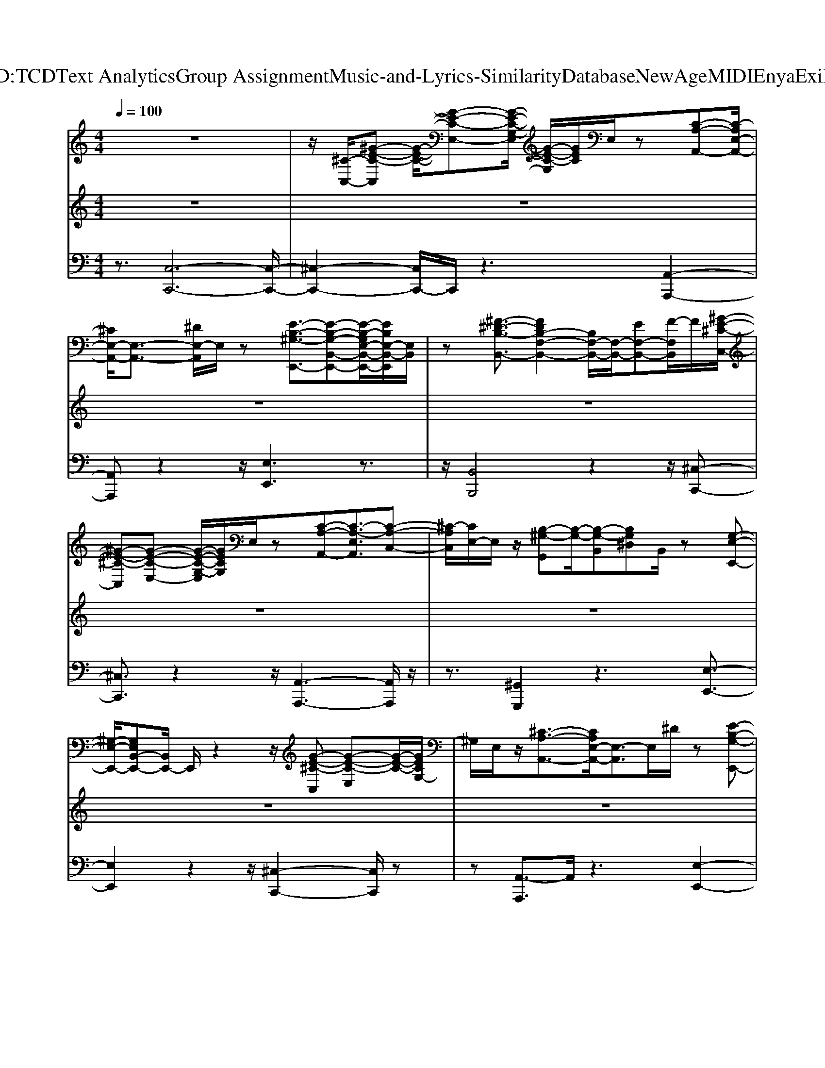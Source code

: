 X: 1
T: from D:\TCD\Text Analytics\Group Assignment\Music-and-Lyrics-Similarity\Database\NewAge\MIDI\Enya\Exile.mid
M: 4/4
L: 1/8
Q:1/4=100
K:C % 0 sharps
V:1
%%MIDI program 0
z8| \
z/2[^C-C,-]/2[^G-E-C-C,] [G-E-C-]/2[G-E-C-E,-][G-E-C-G,-E,]/2 [G-E-C-G,]/2[GEC]/2E,/2z[C-A,-A,,-][C-A,E,-A,,-]/2| \
[^CE,-A,,-]/2[E,-A,,-]3/2 [^DE,-A,,]/2E,/2z [E-B,-^G,-E,,-]3/2[E-B,-G,-B,,-E,,-][E-B,-G,E,-B,,-E,,-]/2[EB,E,-B,,-E,,]/2[E,B,,]/2| \
z[^F-^D-B,-B,,-]3/2[FDB,-F,-B,,-]2[B,F,-B,,-]/2[F,-B,,-]/2[EF,-B,,-][F-F,B,,]/2F/2[^G-E-^C-C,-]/2|
[^G-E-^C-C,][G-E-C-E,-] [G-E-C-G,-E,]/2[GECG,]/2E,/2z[C-A,-A,,-][C-A,-E,A,,]3/2[C-A,-C,-]| \
[^C-A,C,]/2[CE,-]/2E,/2z/2 [B,-^G,-G,,][B,-G,-]/2[B,-G,-B,,][B,G,^D,]B,,/2 z[G,-E,-E,,-]| \
[^G,-E,-E,,-]/2[G,E,B,,-E,,-][B,,E,,-]/2 E,,/2z2z/2[G-E-^C-C,] [G-E-C-E,][G-E-C-]/2[GECG,-]/2| \
^G,/2E,/2z/2[^C-A,-A,,-]3/2[CA,E,-A,,-]/2[E,-A,,]3/2E,/2^D/2 z[E-B,-G,-E,,-]|
[E-B,-^G,-B,,-E,,-][E-B,-G,-E,-B,,-E,,] [EB,G,E,B,,]/2^C/2z/2[^F-^D-B,-B,,-]3/2[FDB,F,-B,,-] [F,B,,]z| \
E^D/2[^C-A,,-]/2 [C-A,-A,,][C-A,-E,] [CA,-C,-][A,C,-]/2[E,-C,]/2 E,/2z/2[B,-^G,-G,,-]| \
[B,-^G,-G,,]/2[B,G,B,,-]3/2 [^D,B,,]3/2G,B,[^CC,-]C,/2E,-| \
[^G,E,-]E,/2-[^C-E,-]3/2[C-G,-E,-]2[CG,-E,-]/2[G,E,]/2 z2|
^C/2-[^G-E-C-C,][G-E-C-E,]3/2[G-E-CG,-]/2[GEG,]/2 E,/2z[C-A,-A,,-][CA,E,-A,,-]3/2| \
[E,A,,]^D/2z[E-B,-^G,-]/2[E-B,-G,-E,,-] [E-B,-G,B,,-E,,-][EB,E,-B,,-E,,-]/2[E,B,,-E,,]/2 B,,/2z[^F-D-B,-B,,-]/2| \
[^F-^D-B,-B,,-][FDB,F,-B,,-] [F,-B,,-]/2[B,F,-B,,-]/2[F,-B,,-] [EF,-B,,][F-F,]/2F/2 [^G-E-^C-C,][G-E-C-E,]| \
[^GE^CG,]z3/2[C-A,-A,,-][C-A,-E,A,,-]3/2[C-A,-C,-A,,]/2[C-A,-C,-]/2 [C-A,E,C,-][CC,]/2[B,-G,-G,,-]/2|
[B,-^G,-G,,][B,-G,-B,,-] [B,-G,-^D,-B,,]/2[B,-G,-D,]/2[B,G,]/2B,,/2 z[G,-E,-E,,-] [G,-E,-B,,-E,,-]3/2[G,-E,-B,,G,,-E,,-]/2| \
[^G,-E,G,,-E,,]/2[G,G,,]/2B,,/2z3/2[G-E-^C-C,] [G-E-C-E,][GECG,] E,/2z/2[C-A,-A,,-]| \
[^C-A,-E,-A,,-][C-A,-E,C,-A,,]/2[CA,C,][^DE,-]/2E,/2[E-B,-^G,-E,,-]3/2[E-B,-G,-B,,-E,,-]3/2[E-B,G,E,-B,,-E,,-]/2[EE,-B,,-E,,]/2[E,-B,,]/2| \
E,/2z/2[^F-^D-B,-B,,-]3/2[F-D-B,-F,-B,,][F-DB,-F,-D,-]/2 [FB,F,D,-]/2D,/2[E-F,]/2E/2 D/2z/2[^C-A,-A,,-]|
[^C-A,-E,-A,,][C-A,-E,C,-]/2[CA,-C,-]/2 [A,E,C,]/2z[B,-^G,-G,,-][B,-G,-B,,-G,,]/2[B,-G,-B,,-] [B,-G,^D,-B,,-]/2[B,D,-B,,-]/2[D,-B,,]/2[G,-D,]/2| \
^G,/2-[B,-G,]/2B,/2-[^C-B,C,-]/2 [CC,-]/2C,/2E,- [G,E,-]3/2[C-E,-]3/2[C-G,-E,-]| \
[^C^G,-E,-]2 [G,E,]/2z3/2 [C-G,-]/2[F-C-G,-C,,-][F-C-G,C,-C,,-]/2 [F-C-C,-C,,-][F-C-G,-C,C,,-]/2[FCG,C,,]/2| \
^C,/2z/2[F-C-^A,-A,,-]3/2[F-CA,-F,-A,,-]3/2 [F-A,F,-A,,-]/2[F^D-F,-A,,-]/2[DCF,A,,]/2z[C-A,^F,F,,-]3/2|
[^CC,-^F,,-]/2[C,F,,][^D-=C-^G,-G,,-]3/2[D-CG,-D,G,,] [DG,]/2z[^C-G,-=F,-C,,-][C-G,-F,C,-C,,-]3/2| \
[^C-^G,-F,-C,C,,-]/2[C-G,-F,C,,-]/2[CG,C,,-]/2[C,C,,]/2 z[F-C-^A,-A,,-] [F-C-A,F,-A,,-][F-C-F,A,,-]/2[F-CA,A,,-][FF,A,,]/2z/2[F-C-A,-^F,-F,,-]/2| \
[F-^C-^A,-^F,-F,,-][=F-CA,^F,-C,-F,,-]2[=F^D-^F,C,-F,,-]/2[DCC,-F,,]/2 C,/2z/2[D-=C-^G,-G,,-]3/2[D-C-G,D,-G,,-]/2[D-C-D,-G,,-]| \
[^D-C-^G,-D,G,,-]/2[D-C-G,-G,,-]/2[D-CG,-D,G,,-]3/2[DG,G,,]/2z3/2[F^CG,C,,-]C,,/2- [C,-C,,-][GC,C,,-]/2C,,/2|
^C,/2z/2[F-C-^A,-A,,-]3/2[F-CA,F,-A,,-]3/2 [F^D-F,-A,,-]/2[DF,-A,,]/2[CF,]/2z[D-A,-^F,-F,,-][D-A,F,-C,-F,,-]/2| \
[^D-^F,^C,-F,,-]/2[D-C,F,,]/2[D-=C^G,-G,,-]3/2[DG,D,-G,,]/2D,/2z/2 [^C-G,-=F,-C,,-]3/2[C-G,-F,C,-C,,-]/2 [C-G,-C,-C,,-]/2[C-G,F,C,C,,-][CC,,-]/2| \
^C,,/2C,/2z [F-C-^A,-A,,-][F-C-A,F,-A,,-]/2[F-C-F,A,,-][FCA,A,,-]/2A,,/2-[F,A,,]/2 ^F,/2-[=F-C-A,-^F,-F,,-][=F-C-A,-^F,C,-F,,-]/2| \
[F-^C-^A,-C,-^F,,-]/2[=FCA,-^F,-C,-F,,-]/2[^DA,F,C,-F,,-]/2[C,-F,,-]/2 [CC,F,,]/2z/2[D-=C-^G,-G,,-]3/2[D-CG,D,-G,,-]/2[DD,G,,]/2z2[^C-G,-=F,-C,,-]/2|
[^C-^G,-F,-C,,-][C-G,-F,-C,-C,,-]2[C-G,-F,C,C,,-]/2[CG,C,,]/2 z2 [G-E-C-]/2[G-E-C-C,-][G-E-C-G,-C,-]/2| \
[^G-E-^C-G,-C,-]/2[G-E-C-G,E,-C,-]/2[GECE,-C,-]/2[G,E,C,]/2 z[C-A,-A,,-] [C-A,E,-A,,-][CE,-A,,-]/2[A,-E,-A,,][^DA,E,-]/2E,/2z/2| \
[E-B,-^G,-E,,-]3/2[E-B,-G,-B,,-E,,-][EB,G,E,B,,-E,,]B,,/2 z[^F-^D-B,-B,,-] [F-D-B,F,-B,,-][F-D-F,-B,,-]/2[FDB,F,-B,,-]/2| \
[^F,-B,,-]/2[EF,-B,,-][F,B,,-]B,,/2[E-^C-C,-]/2[^G-E-C-C,-][G-E-C-E,-C,-][G-E-CG,-E,-C,-]/2 [GEG,E,-C,]/2[E,E,]/2z/2[C-A,-]/2|
[^C-A,-A,,-][C-A,E,-A,,-]/2[C-E,A,,-][CA,-A,,-]/2[A,A,,-]/2[E,A,,-]/2 A,,[B,-^G,-G,,-]3/2[B,-G,^D,-G,,-]/2[B,-D,G,,-]/2[B,G,-G,,-]/2| \
[^G,G,,-]/2G,,/2-[^D,G,,]/2z/2 [G,-E,-]/2[G,-E,-E,,-][G,-E,B,,-E,,-]/2 [G,-B,,-E,,-][G,E,-B,,-E,,-]/2[E,B,,E,,-]/2 E,,/2z3/2| \
[^G-E-^C-C,-][G-E-C-E,-C,]/2[GEC-E,][CG,-]/2G,/2E,/2 z/2[C-A,-A,,-][C-A,E,-A,,-]/2 [CE,-A,,-]/2[E,A,,-]/2[A,A,,]| \
^D/2z/2[E-B,-^G,-E,,-]3/2[E-B,-G,-B,,-E,,-][E-B,G,-E,-B,,-E,,-]/2 [EG,E,-B,,-E,,]/2[E,B,,]/2z [^F-D-B,-B,,-][F-D-B,-F,-B,,-]|
[^F^DB,F,B,,-]/2[D,-B,,]/2D,/2-[F,D,]/2 E/2D/2z/2[^C-A,-A,,-][C-A,-E,-A,,-][C-A,-E,C,-A,,]/2 [CA,C,-][E,-C,]/2E,/2| \
[B,-^G,-G,,-][B,G,B,,-G,,-]3/2[^D,-B,,-G,,-][G,-D,-B,,G,,]/2 [G,D,]/2B,[^CC,-]3/2[E,-C,-]| \
[^G,-E,-^C,-][C-G,E,-C,-]/2[C-E,-C,-][CG,E,-C,-]3/2 [E,C,]/2z3z/2| \
[^GE^CC,-]3/2[G,-C,-][CG,C,-]/2C,/2-[G,C,]/2 z[ECA,A,,-]3/2[E,-A,,-][A,-E,A,,-]/2|
[A,A,,]E,3/2[E-B,-^G,-E,,-]3/2 [EB,G,E,-E,,-]/2[E,-E,,-]/2[G,E,E,,-]/2E,,/2- [E,E,,]/2z[^F-^D-B,-B,,-]/2| \
[^F^DB,B,,-][F,B,,-]3/2[B,-B,,-][B,F,-B,,-][F,B,,][^G-E-^C-C,-][GECG,-C,-]/2[G,C,-]/2C,/2-| \
[^CC,-]/2C,/2-[^G,C,]/2z/2 [E-C-A,-A,,-][ECA,E,-A,,-]/2[E,A,,-][A,A,,-][E,A,,-]/2 A,,[^D-B,-G,-G,,-]| \
[^D-B,-^G,D,-G,,-]/2[DB,D,G,,-]/2G,,/2-[G,-G,,-][G,D,G,,-]/2G,,/2z/2 [E-B,-G,-E,,-][EB,-G,B,,-E,,-]/2[B,B,,-E,,-]/2 [B,,-E,,-]/2[E,-B,,-E,,][E,B,,]/2|
^G,/2z3/2 [G-E-^C-C,][GECE,-]/2E,/2- [G,E,]C/2E,/2 z/2[ECA,A,,-]3/2| \
[E,A,,-][A,A,,] z/2E,[E-B,-^G,-E,,-][EB,-G,E,-E,,-]/2[B,E,-E,,-]/2[E,E,,-]/2 [G,E,,-][E,E,,]/2z/2| \
[^D-B,-^F,-]/2[DB,F,B,,,-][B,,B,,,-]3/2[F,-B,,,-] [F,B,,B,,,]/2z[E-^C-A,-A,,-][EC-A,E,-A,,-]/2[CE,-A,,-]/2[E,A,,-]/2| \
[A,A,,-][E,A,,-]/2A,,/2 [^D-B,-^G,G,,-]3/2[DB,D,-G,,-]/2 [D,-G,,-]/2[G,-D,G,,-]/2[G,G,,] D,/2z[E-^C-G,-C,,-]/2|
[E-^C-^G,-C,,-]/2[ECG,C,-C,,-]/2[C,C,,-] [G,-C,,-][G,C,-C,,-]/2[C,C,,-][E-C,,-]3/2 [EC,-C,,-]/2[C,C,,-][G,C,,-]/2| \
^C,,/2-[C,-C,,]/2C,/2[C-^G,-]/2 [F-C-G,-C,,-][FC-G,C,-C,,-]/2[C-C,-C,,-]/2 [CG,C,C,,-]/2C,,/2C,/2z/2 [C-^A,-]/2[F-C-A,-A,,-][F-C-A,F,-A,,-]/2| \
[F-^CF,-^A,,-]/2[F-A,-F,A,,-]/2[F^DA,A,,-]/2[CA,,]/2 z[C-A,-^F,-F,,-] [CA,F,C,-F,,-]/2[C,F,,-]/2F,,/2-[D-=C-^G,-G,,-F,,]/2 [DCG,G,,-][D,G,,]/2z/2| \
[^C-^G,-F,C,,-]3/2[CG,-C,-C,,-]/2 [G,C,-C,,-]/2[C,C,,-]/2[F,C,,-] C,,/2C,[C-^A,-A,,-]/2 [F-C-A,A,,-][FCF,A,,-]|
[^A,A,,-]/2A,,/2F,/2>^F,/2 [=F-^C-A,-^F,,-][=F-C-A,-C,-^F,,-] [=FCA,^F,-C,F,,-]/2[F,F,,-]/2[^DCF,,-]/2[C,-F,,]/2 C,/2[D-=C-^G,-G,,-][D-C-G,D,-G,,-]/2| \
[^D-C-D,^G,,-][D-C-G,-G,,-] [D-C-G,D,G,,][D-C-]/2[D-C-G,,-][D-C-D,G,,-]3/2 [D-CG,-G,,-][DG,G,,-]/2[D,G,,]/2| \
z[F-^C-^G,C,,-]/2[FCC,,-]/2 [C,C,,-][GCG,C,,-]/2C,,/2 C,/2z/2[F-C-^A,-A,,-]3/2[F-CA,-F,A,,-][FA,-F,-A,,-]/2| \
[^D^A,F,A,,-]/2A,,/2z/2[^C-A,-^F,F,,-][CA,F,,-]/2[C,F,,] [D-=C^G,G,,-][DG,,]/2D,/2 z/2[^C-G,-=F,C,,-]3/2|
[^C^G,C,-C,,-]/2[C,C,,-][F,C,,]C,z^A,,/2-[F-C-A,-A,,-] [F-C-A,F,-A,,-]/2[F-C-F,A,,-]/2[F-CA,A,,-]| \
[FF,^A,,-]/2A,,/2^F,/2-[=F-^C-A,-^F,-F,,-][=F-C-A,-^F,C,-F,,-]/2[=FCA,C,^F,,-] [F,-F,,-]/2[^DF,F,,-]/2[CC,F,,-]/2F,,-[D-=C-^G,-G,,-F,,]/2[D-CG,G,,-]| \
[^DD,-^G,,-]/2[D,G,,]/2z [^C-G,-F,-C,,-]3/2[C-G,-F,-C,-C,,-]4[C-G,-F,-C,-C,,-]/2| \
[^C-^G,-F,-C,-C,,-]3/2[C-C-G,-F,-C,-C,,-]/2 [G-E-C-C-G,-F,-C,-C,-C,,-][GE-CCG,-G,-F,C,-C,-C,,-]/2[E-G,G,C,-C,C,,]/2 [EC,-]/2[CC,-]/2C,/2-[G,C,]/2 z/2[C-A,A,,-]3/2|
[^CE,-A,,-][A,-E,A,,-]/2[A,A,,-]/2 [^DE,-A,,]/2E,/2z/2[E-B,-^G,-E,,-][E-B,-G,-B,,-E,,-]3/2 [E-B,-G,E,-B,,E,,][EB,E,]/2C/2| \
z[^F-^D-B,-B,,-]3/2[F-D-B,F,-B,,-]/2[F-DF,-B,,-] [FB,F,B,,-]/2B,,3/2- [E-B,,-]/2[F-EB,,-]/2[FB,,]/2[^G-E-^C-C,-]/2| \
[^G-E-^C-C,-]/2[G-E-CG,-C,-]/2[GEG,C,-]/2C,/2- [CC,-]/2C,/2-[G,C,]/2z/2 [CA,A,,-]3/2[E,-A,,-][A,-E,A,,-]/2[A,A,,-]/2A,,/2-| \
[E,A,,-]/2A,,/2[B,-^G,G,,-]3/2[B,-^D,G,,-][B,-G,,-]/2 [B,G,G,,-]/2G,,D,/2 z[G,-E,-E,,-]|
[^G,-E,B,,-E,,-]/2[G,B,,-E,,-]/2[B,,E,,-]/2[E,E,,-]/2 E,,-[B,,E,,]/2z^C/2-[G-E-C-C,-] [G-E-CG,-C,-]/2[GE-G,C,-]/2[ECC,-]/2C,/2-| \
[^G,^C,-]/2C,/2[C-A,A,,-]3/2[CE,A,,-][A,A,,][^DE,]/2z [E-B,-G,-E,,-][E-B,-G,-B,,-E,,-]| \
[E-B,-^G,-B,,-E,,-]/2[E-B,-G,E,-B,,-E,,-]/2[EB,E,-B,,E,,]/2[^CE,]/2 z[^F-^D-B,-B,,-]3/2[F-D-B,F,-B,,-]/2[F-DF,-B,,-] [FB,F,B,,]3/2E/2| \
^D/2z/2[^C-A,-A,,-] [C-A,E,-A,,-]/2[C-E,A,,-][CA,A,,-][E,A,,]/2z [B,^G,G,,-]3/2[D,-G,,-]/2|
[^D,-^G,,]2 [G,-D,]/2G,/2B, [^CC,-][G,C,-]3/2[C-C,-]3/2| \
[^C^G,-C,-][G,-C,-]/2[CG,-C,-]3/2
V:2
%%MIDI program 73
z8| \
z8| \
z8| \
z8|
z8| \
z8| \
z8| \
z8|
z8| \
z8| \
z8| \
z8|
z8| \
z8| \
z8| \
z8|
z8| \
z8| \
z8| \
z8|
z8| \
z8| \
z8| \
z8|
z8| \
z8| \
z8| \
z8|
z8| \
z8| \
z8| \
z8|
z8| \
z8| \
z8| \
z8|
z8| \
z8| \
z8| \
z8|
z8| \
z8| \
z8| \
^g4- g3/2^c2-c/2-|
^c3/2-[^d-c]/2 de4c-| \
^c/2^f4e/2f ^g2-| \
^g2- g/2-[g^c-]/2c4-c/2B/2-| \
B4- B/2^G3-G/2-|
^G2 g4- g^c-| \
^c3^d3/2e3-[ec-]/2| \
^c^f4e/2^dc3/2-| \
^c2- c/2-[cB-]/2B3- B/2^GB/2-|
[^c-B]/2c6-c3/2-|^c3/2z/2 
V:3
%%MIDI program 88
z3/2[C,-C,,-]6[C,-C,,-]/2| \
[^C,-C,,-]2 [C,C,,-]/2C,,/2z3 [A,,-A,,,-]2| \
[A,,A,,,]z2z/2[E,E,,]3z3/2| \
z/2[B,,B,,,]4z2z/2[^C,-C,,-]|
[^C,C,,]3/2z2z/2 [A,,-A,,,-]3[A,,A,,,]/2z/2| \
z3/2[^G,,G,,,]2z3[E,-E,,-]3/2| \
[E,E,,]2 z2 z/2[^C,-C,,-]2[C,C,,]/2z| \
z[A,,-A,,,]3/2A,,/2z3 [E,-E,,-]2|
[E,E,,-]/2E,,/2z2[B,,B,,,]4z| \
z[A,,A,,,-]3 A,,,/2z3/2 [^G,,-G,,,]2| \
^G,,/2z4z/2[^C,-C,,-]3| \
[^C,C,,]6 z2|
[^C^G,E,C,C,,]3z2[E-C-A,-E,-A,,-]3| \
[E-^C-A,E,A,,]/2[E-C]/2E- [E-B,-^G,-E,E,,-]4 [E-B,-G,E,,]/2[EB,-][^D-B,-^F,-B,,-B,,,-]/2| \
[^D-B,-^F,-B,,-B,,,-]3[D-B,-F,-B,,B,,,-]/2[D-B,-F,B,,,]/2 [DB,]/2z3/2 [E-^C-^G,-C,-C,,-]2| \
[E-^C-^G,-C,C,,][E-C-G,]/2[E-C-]/2 [E-C-A,-A,,,-]/2[E-C-A,-A,,-A,,,-]3[E-C-A,A,,A,,,]/2 [E-C]/2E[^D-B,-G,-G,,-G,,,-]/2|
[^D-B,-^G,-G,,-G,,,]2 [D-B,-G,-G,,]/2[D-B,-G,-]2[E-DB,-G,-E,-E,,-]/2[E-B,-G,-E,E,,-]3| \
[E-B,-^G,-E,,]/2[E-B,G,-]3/2 [E-G,-][E-^C-G,-C,-C,,-]3 [E-C-G,C,C,,-]/2[E-C-C,,]/2[E-C-A,-A,,-A,,,-]| \
[E-^C-A,-A,,-A,,,]3/2[E-C-A,-A,,]/2 [E-C-A,]/2[E-C]/2E/2-[E-B,-^G,-E,E,,]3[E-B,-G,][E-B,-]/2| \
[EB,-][^DB,^F,B,,B,,,-]4B,,,/2z3/2[^C-A,-E,-A,,-A,,,-]|
[^C-A,-E,-A,,-A,,,-]2 [CA,E,A,,A,,,]/2z[B,-^G,-^D,-G,,-G,,,-]3[B,G,-D,G,,-G,,,]/2[G,G,,]/2z/2| \
z3/2[E-^C-^G,-C,-C,,-]6[E-C-G,-C,-C,,-]/2| \
[E-^C-^G,-C,-C,,-]2 [EC-G,C,C,,]/2C/2z/2[F-C-G,C,C,,]4[F-C-]/2| \
[F-^C-][F-C-^A,-A,,A,,,-]3 [F-CA,-A,,,]/2[F-A,]/2F/2z[C-A,-^F,-F,,-F,,,-]3/2|
[^C-^A,^F,F,,-F,,,]/2[C-F,,]/2C/2z/2 [=C^G,G,,G,,,]2 z3/2[^C-G,-=F,-C,-C,,-]2[C-G,-F,-C,-C,,-]/2| \
[^C-^G,-F,C,-C,,-]2 [CG,C,C,,]/2z/2[F-C^A,-A,,A,,,-]3 [F-A,A,,,]/2Fz/2| \
[F-^C-^A,-^F,-F,,-F,,,-]3[=F-CA,^F,F,,-F,,,]/2[=F^F,,]/2 z[^D-=C-^G,-G,,-G,,,-]3| \
[^D-C-^G,-G,,-G,,,-]2 [DCG,-G,,-G,,,]/2[G,G,,]/2z2[F^C-G,C,-C,,-]2[CC,-C,,-]/2[GCG,C,-C,,-]/2|
[^C,-C,,-]3/2[F-C-^A,-C,A,,-C,,A,,,-]/2 [F-CA,A,,A,,,-]3[FA,,,]/2z[C-A,-^F,-F,,-F,,,-]3/2| \
[^C^A,^F,F,,F,,,]z/2[=C-^G,-G,,-G,,,]2[CG,G,,]/2 ^C,,/2-[C-C,,-][C-=F,-C,-C,,-]3/2[C-G,F,C,-C,,-]| \
[^CC,C,,]/2z3/2 [F-C-^A,-A,,-A,,,-]3[F-CA,A,,A,,,-]/2[F-A,,,]/2 F/2-[F-C-A,-^F,-F,,-F,,,-]3/2| \
[F-^C-^A,^F,-F,,-F,,,-]3/2[=F-C^F,F,,F,,,]/2 =F/2z/2[^D-=C^G,-G,,-G,,,]3/2[D-G,G,,]/2D z3/2[^C-G,-F,-C,-C,,-]/2|
[^C-^G,-F,-C,-C,,-]4 [C-G,-F,C,-C,,-]3/2[CG,C,-C,,]/2 C,/2[G-E-C-C,-C,,-]3/2| \
[^G-E^C-C,C,,-][G-C-C,,]/2[GC]/2 z[E-C-A,-A,,-A,,,-]2[E-C-A,-A,,-A,,,]/2[E-C-A,-A,,]/2 [E-CA,]/2E3/2-| \
[E-B,-^G,-E,E,,-]3[E-B,-G,E,,]/2[E-B,]/2 E[^D-B,-^F,-B,,-B,,,-]3| \
[^D-B,-^F,B,,B,,,]/2[DB,]/2z2[E-^C-^G,-C,C,,-]3 [E-C-G,C,,]/2[E-C-]3/2|
[E-^C-A,-A,,-A,,,-]3[E-C-A,A,,A,,,-]/2[E-CA,,,]/2 E3/2-[E^D-B,-^G,-G,,-G,,,-]/2 [D-B,-G,-G,,-G,,,]2| \
[^D-B,-^G,-G,,]/2[DB,-G,-]2[E-B,-G,-E,-E,,-]3[E-B,-G,-E,E,,-]/2 [E-B,-G,-E,,]/2[E-B,-G,-]3/2| \
[E-B,^G,-]/2[E-^C-G,-C,-C,,-]2[E-C-G,-C,C,,-]/2[E-C-G,C,,]/2[E-C-]3/2[E-C-A,-A,,-A,,,-]2[E-C-A,-A,,-A,,,]/2[E-CA,-A,,]/2| \
[E-A,]/2E-[E-B,-^G,-E,E,,]3[E-B,-G,]/2[E-B,-] [E^D-B,-^F,-B,,-B,,,-]/2[D-B,-F,-B,,-B,,,-]3/2|
[^DB,-^F,B,,-B,,,-][B,B,,B,,,]/2z2z/2 [^CA,E,A,,A,,,-]3A,,,/2z/2| \
z/2[B,-^G,-^D,-G,,-G,,,-]3[B,-G,-D,G,,-G,,,]/2 [B,G,-G,,]/2G,/2z/2[^C-G,-E,-C,-C,,-]2[C-G,-E,-C,-C,,-]/2| \
[^C^G,E,C,C,,]4 z4| \
[^C-^G,-E,-C,-C,,-]2 [C-G,-E,-C,C,,-]/2[C-G,-E,-C,,]/2[C-G,E,-]3/2[C-E,-][C-A,-E,-A,,-A,,,-]2[C-A,-E,-A,,-A,,,]/2|
[^C-A,-E,A,,]/2[CA,]/2z2[E-B,-^G,-E,E,,-]3 [E-B,-G,-E,,]/2[E-B,-G,]/2[E-B,]/2E/2-| \
[E^D-B,-^F,-B,,-B,,,-]/2[D-B,-F,-B,,-B,,,-]3[D-B,-F,B,,B,,,]/2 [DB,]/2z^G,/2- [E-^C-G,-C,-C,,-]2| \
[E-^C-^G,-C,C,,-][E-C-G,C,,]/2[E-C-][E-C-A,-A,,A,,,-]3[E-C-A,A,,,]/2 [E-C]/2E-[E^D-B,-G,-G,,-G,,,-]/2| \
[^D-B,-^G,-G,,G,,,]3/2[DB,-G,-]3[E-B,-G,-E,-E,,-]3[E-B,-G,-E,-E,,-]/2|
[E-B,-^G,-E,E,,-]/2[E-B,-G,-E,,]/2[E-B,G,-] [E-^C-G,-]/2[E-C-G,-C,C,,]3[E-C-G,]/2 [E-C-][E-C-A,-A,,-A,,,-]| \
[E-^C-A,-A,,-A,,,]2 [E-CA,-A,,]/2[E-A,]/2E- [E-B,-^G,-E,E,,-]3[E-B,-G,-E,,]/2[E-B,-G,]/2| \
[E-B,-]/2[E^D-B,-^F,-B,,-B,,,-]/2[DB,F,B,,B,,,]3 z2 z/2[^C-A,-E,-A,,-A,,,-]3/2| \
[^C-A,-E,-A,,A,,,-]3/2[CA,E,A,,,]/2 z[B,^G,^D,G,,-G,,,]3 G,,z|
[E-^C-^G,-C,-C,,-]8| \
[E^C^G,C,C,,]z [F-C-G,-C,-C,,-]3[F-C-G,-C,C,,-]/2[F-C-G,C,,]/2 [F-C-][F-C-^A,-A,,-A,,,-]| \
[F-^C^A,A,,A,,,]2 F/2z/2[C-A,^F,F,,-F,,,-]3/2[C-F,,F,,,]/2C/2[=C^G,-G,,-G,,,]3/2[G,G,,]/2z/2| \
z/2[^C^G,F,C,-C,,-]4[C,C,,]/2z [F-C-^A,-A,,-A,,,-]2|
[F-^C^A,-A,,-A,,,-][F-A,A,,A,,,]/2F-[F-C-A,^F,F,,-F,,,-]3[=FC^F,,F,,,]/2 z[^D-=C-^G,-G,,-G,,,-]| \
[^D-C-^G,-G,,-G,,,-]6 [D-CG,-G,,-G,,,]3/2[DG,G,,]/2| \
z3/2[F-^C-^G,-C,-C,,-]3[F-C-G,-C,C,,-]/2[F-C-G,C,,]/2[F-C-]/2 [F-C-^A,-A,,-A,,,-]2| \
[F-^C-^A,-A,,A,,,-][FC-A,A,,,]/2C/2- [C-A,-^F,F,,-F,,,]3/2[C-A,-F,,]/2 [CA,]/2[=C^G,G,,G,,,]3/2 z[^C-G,-=F,-C,-C,,-]|
[^C^G,F,C,C,,-]3C,,/2z2[F-C-^A,-A,,-A,,,-]2[F-C-A,-A,,-A,,,-]/2| \
[F-^C-^A,A,,A,,,-]3/2[F-C-A,,,]/2 [F-C-A,-^F,-F,,-F,,,-]3[=F-C-A,^F,F,,-F,,,]/2[=F-C-^F,,]/2 [=FC]/2z[^D-=C-^G,-G,,-G,,,-]/2| \
[^D-C^G,-G,,-G,,,][DG,G,,]/2z[^C-G,-F,-C,-C,,-]4[C-G,-F,-C,-C,,-]3/2| \
[^C-^G,F,C,C,,]/2C/2z [C-G,-E,-C,C,,]4 [C-G,E,-]3/2[C-E,-]/2|
[^C-A,-E,A,,-A,,,]3[CA,A,,]/2z3/2[E-B,-^G,-E,E,,-]3| \
[E-B,-^G,-E,,]/2[E-B,-G,]/2[E-B,]/2E/2 [^D-B,-^F,-B,,-B,,,-]3[DB,F,-B,,-B,,,-]/2[F,B,,B,,,]/2 z2| \
z[^C-^G,-E,-C,-C,,-]2[C-G,-E,-C,C,,-]/2[C-G,-E,-C,,]/2 [C-G,E,-]/2[C-E,-][C-A,-E,-A,,-A,,,-]2[C-A,-E,-A,,-A,,,-]/2| \
[^C-A,E,-A,,A,,,][CE,]/2z[B,-^G,-G,,G,,,]3[B,-G,]/2 B,3/2z/2|
[^G,-E,-E,,-E,,,-]4 [G,E,E,,E,,,]z3/2[^C-C,-C,,-]/2[C-E,-C,-C,,-]/2[C-G,-E,-C,-C,,-]/2| \
[^C-^G,-E,-C,C,,]3/2[C-G,E,-]3/2[CA,-E,A,,-A,,,]3 [A,A,,]/2z[E-B,-G,-E,-E,,-]/2| \
[E-B,-^G,-E,E,,-]2 [EB,G,E,,]/2z2[^F-^D-B,-B,,-B,,,-]3[F-D-B,-B,,-B,,,-]/2| \
[^F^DB,B,,B,,,]/2z2z/2[E-^C-A,-A,,A,,,-]3 [E-CA,A,,,-]/2[E-A,,,]/2E|
[^D-B,-^G,-G,,-G,,,-]3[D-B,G,G,,-G,,,]/2[DG,,]/2 z[^C-G,-F,-C,-C,,-]3|[^C-^G,-F,-C,-C,,-]4 [CG,F,C,C,,]3/2
